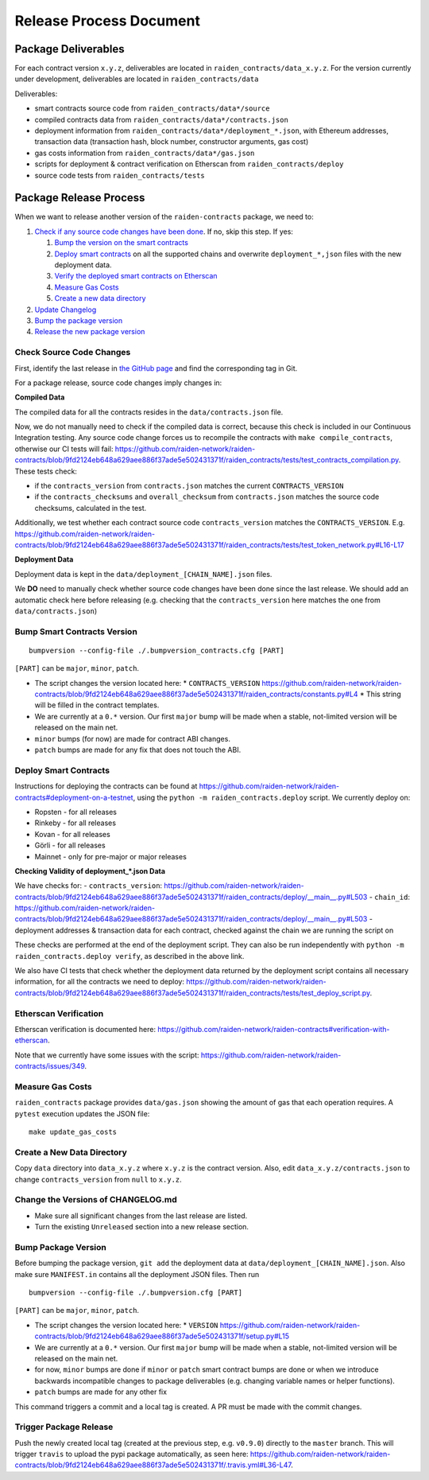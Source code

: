Release Process Document
========================

Package Deliverables
^^^^^^^^^^^^^^^^^^^^

For each contract version ``x.y.z``, deliverables are located in ``raiden_contracts/data_x.y.z``.  For the version currently under development, deliverables are located in ``raiden_contracts/data``

Deliverables:

- smart contracts source code from ``raiden_contracts/data*/source``
- compiled contracts data from ``raiden_contracts/data*/contracts.json``
- deployment information from ``raiden_contracts/data*/deployment_*.json``, with Ethereum addresses, transaction data (transaction hash, block number, constructor arguments, gas cost)
- gas costs information from ``raiden_contracts/data*/gas.json``
- scripts for deployment & contract verification on Etherscan from ``raiden_contracts/deploy``
- source code tests from ``raiden_contracts/tests``

Package Release Process
^^^^^^^^^^^^^^^^^^^^^^^

When we want to release another version of the ``raiden-contracts`` package, we need to:


#. `Check if any source code changes have been done <check-source-changes>`_. If no, skip this step. If yes:

   #. `Bump the version on the smart contracts <bump-contracts>`_
   #. `Deploy smart contracts <_deploy-contracts>`_ on all the supported chains and overwrite ``deployment_*,json`` files with the new deployment data.
   #. `Verify the deployed smart contracts on Etherscan <verify-contracts>`_
   #. `Measure Gas Costs <measure-gas>`_
   #. `Create a new data directory <create-new-dir>`_

#. `Update Changelog <change-changelog>`_
#. `Bump the package version <bump-package>`_
#. `Release the new package version <_release-package>`_

.. _check-source-changes:

Check Source Code Changes
-------------------------

First, identify the last release in `the GitHub page <https://github.com/raiden-network/raiden-contracts/releases>`__ and find the corresponding tag in Git.

For a package release, source code changes imply changes in:

**Compiled Data**

The compiled data for all the contracts resides in the ``data/contracts.json`` file.

Now, we do not manually need to check if the compiled data is correct, because this check is included in our Continuous Integration testing. Any source code change forces us to recompile the contracts with ``make compile_contracts``, otherwise our CI tests will fail: https://github.com/raiden-network/raiden-contracts/blob/9fd2124eb648a629aee886f37ade5e502431371f/raiden_contracts/tests/test_contracts_compilation.py. These tests check:

* if the ``contracts_version`` from ``contracts.json`` matches the current ``CONTRACTS_VERSION``
* if the ``contracts_checksums`` and ``overall_checksum`` from ``contracts.json`` matches the source code checksums, calculated in the test.

Additionally, we test whether each contract source code ``contracts_version`` matches the ``CONTRACTS_VERSION``. E.g. https://github.com/raiden-network/raiden-contracts/blob/9fd2124eb648a629aee886f37ade5e502431371f/raiden_contracts/tests/test_token_network.py#L16-L17


**Deployment Data**

Deployment data is kept in the ``data/deployment_[CHAIN_NAME].json`` files.

We **DO** need to manually check whether source code changes have been done since the last release. We should add an automatic check here before releasing (e.g. checking that the ``contracts_version`` here matches the one from ``data/contracts.json``)


.. _bump-contracts:

Bump Smart Contracts Version
----------------------------

::

    bumpversion --config-file ./.bumpversion_contracts.cfg [PART]

``[PART]`` can be ``major``, ``minor``, ``patch``.

* The script changes the version located here:
  * ``CONTRACTS_VERSION`` https://github.com/raiden-network/raiden-contracts/blob/9fd2124eb648a629aee886f37ade5e502431371f/raiden_contracts/constants.py#L4
  * This string will be filled in the contract templates.
* We are currently at a ``0.*`` version. Our first ``major`` bump will be made when a stable, not-limited version will be released on the main net.
* ``minor`` bumps (for now) are made for contract ABI changes.
* ``patch`` bumps are made for any fix that does not touch the ABI.

.. _deploy-contracts:

Deploy Smart Contracts
----------------------

Instructions for deploying the contracts can be found at https://github.com/raiden-network/raiden-contracts#deployment-on-a-testnet, using the ``python -m raiden_contracts.deploy`` script.
We currently deploy on:

* Ropsten - for all releases
* Rinkeby - for all releases
* Kovan - for all releases
* Görli - for all releases
* Mainnet - only for pre-major or major releases


**Checking Validity of deployment_*.json Data**

We have checks for:
- ``contracts_version``: https://github.com/raiden-network/raiden-contracts/blob/9fd2124eb648a629aee886f37ade5e502431371f/raiden_contracts/deploy/__main__.py#L503
- ``chain_id``: https://github.com/raiden-network/raiden-contracts/blob/9fd2124eb648a629aee886f37ade5e502431371f/raiden_contracts/deploy/__main__.py#L503
- deployment addresses & transaction data for each contract, checked against the chain we are running the script on

These checks are performed at the end of the deployment script. They can also be run independently with ``python -m raiden_contracts.deploy verify``, as described in the above link.

We also have CI tests that check whether the deployment data returned by the deployment script contains all necessary information, for all the contracts we need to deploy: https://github.com/raiden-network/raiden-contracts/blob/9fd2124eb648a629aee886f37ade5e502431371f/raiden_contracts/tests/test_deploy_script.py.

.. _verify-contracts:

Etherscan Verification
----------------------

Etherscan verification is documented here: https://github.com/raiden-network/raiden-contracts#verification-with-etherscan.

Note that we currently have some issues with the script: https://github.com/raiden-network/raiden-contracts/issues/349.


.. _measure-gas:

Measure Gas Costs
-----------------

``raiden_contracts`` package provides ``data/gas.json`` showing the amount of gas that each operation requires. A ``pytest`` execution updates the JSON file:

::

    make update_gas_costs

.. _create-new-dir

Create a New Data Directory
---------------------------

Copy ``data`` directory into ``data_x.y.z`` where ``x.y.z`` is the contract version.  Also, edit ``data_x.y.z/contracts.json`` to change ``contracts_version`` from ``null`` to ``x.y.z``.

.. _change-changelog:

Change the Versions of CHANGELOG.md
-----------------------------------

* Make sure all significant changes from the last release are listed.
* Turn the existing ``Unreleased`` section into a new release section.

.. _bump-package:

Bump Package Version
--------------------

Before bumping the package version, ``git add`` the deployment data at ``data/deployment_[CHAIN_NAME].json``. Also make sure ``MANIFEST.in`` contains all the deployment JSON files.  Then run

::

    bumpversion --config-file ./.bumpversion.cfg [PART]

``[PART]`` can be ``major``, ``minor``, ``patch``.

* The script changes the version located here:
  * ``VERSION`` https://github.com/raiden-network/raiden-contracts/blob/9fd2124eb648a629aee886f37ade5e502431371f/setup.py#L15
* We are currently at a ``0.*`` version. Our first ``major`` bump will be made when a stable, not-limited version will be released on the main net.
* for now, ``minor`` bumps are done if ``minor`` or ``patch`` smart contract bumps are done or when we introduce backwards incompatible changes to package deliverables (e.g. changing variable names or helper functions).
* ``patch`` bumps are made for any other fix

This command triggers a commit and a local tag is created. A PR must be made with the commit changes.

.. _release-package:

Trigger Package Release
-----------------------

Push the newly created local tag (created at the previous step, e.g. ``v0.9.0``) directly to the ``master`` branch. This will trigger ``travis`` to upload the pypi package automatically, as seen here: https://github.com/raiden-network/raiden-contracts/blob/9fd2124eb648a629aee886f37ade5e502431371f/.travis.yml#L36-L47.
